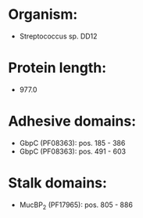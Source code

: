 * Organism:
- Streptococcus sp. DD12
* Protein length:
- 977.0
* Adhesive domains:
- GbpC (PF08363): pos. 185 - 386
- GbpC (PF08363): pos. 491 - 603
* Stalk domains:
- MucBP_2 (PF17965): pos. 805 - 886

